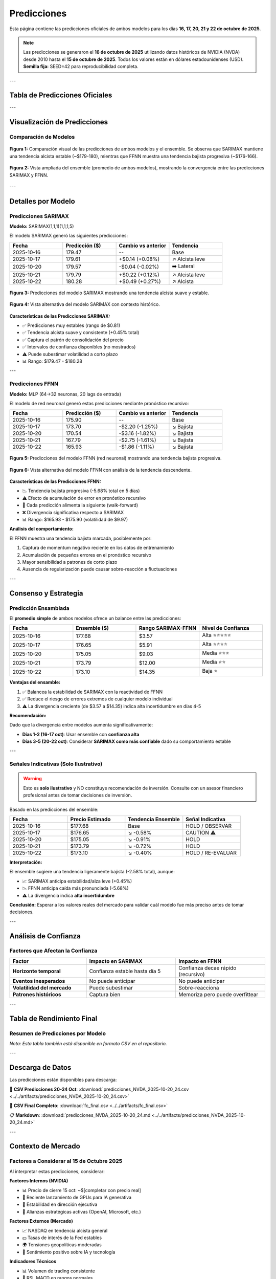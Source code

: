 Predicciones
============

Esta página contiene las predicciones oficiales de ambos modelos para los días **16, 17, 20, 21 y 22 de octubre de 2025**.

.. note::
   Las predicciones se generaron el **16 de octubre de 2025** utilizando datos históricos de NVIDIA (NVDA) desde 2010 hasta el **15 de octubre de 2025**.
   Todos los valores están en dólares estadounidenses (USD).
   **Semilla fija:** SEED=42 para reproducibilidad completa.

---

Tabla de Predicciones Oficiales
--------------------------------

.. csv-table:: Predicciones NVDA - Octubre 16-17 y 20-22, 2025
   :header: "Fecha", "SARIMAX ($)", "FFNN ($)", "Ensemble ($)"
   :widths: 25, 25, 25, 25
   :align: center
   :file: ../../artifacts/predicciones_NVDA_2025-10-20_24.csv

---

Visualización de Predicciones
------------------------------

Comparación de Modelos
~~~~~~~~~~~~~~~~~~~~~~

.. figure:: ../../src/cheve_ensemble1.png
   :alt: Comparación de predicciones SARIMAX vs FFNN vs Ensemble
   :align: center
   :width: 90%

   **Figura 1:** Comparación visual de las predicciones de ambos modelos y el ensemble. 
   Se observa que SARIMAX mantiene una tendencia alcista estable (~$179-180), 
   mientras que FFNN muestra una tendencia bajista progresiva (~$176-166).

.. figure:: ../../src/cheve_ensemble2.png
   :alt: Vista detallada del ensemble
   :align: center
   :width: 90%

   **Figura 2:** Vista ampliada del ensemble (promedio de ambos modelos), 
   mostrando la convergencia entre las predicciones SARIMAX y FFNN.

---

Detalles por Modelo
--------------------

Predicciones SARIMAX
~~~~~~~~~~~~~~~~~~~~

**Modelo:** SARIMAX(1,1,1)(1,1,1,5)

El modelo SARIMAX generó las siguientes predicciones:

.. list-table::
   :header-rows: 1
   :widths: 25 25 25 25

   * - Fecha
     - Predicción ($)
     - Cambio vs anterior
     - Tendencia
   * - 2025-10-16
     - 179.47
     - --
     - Base
   * - 2025-10-17
     - 179.61
     - +$0.14 (+0.08%)
     - ↗️ Alcista leve
   * - 2025-10-20
     - 179.57
     - -$0.04 (-0.02%)
     - ➡️ Lateral
   * - 2025-10-21
     - 179.79
     - +$0.22 (+0.12%)
     - ↗️ Alcista leve
   * - 2025-10-22
     - 180.28
     - +$0.49 (+0.27%)
     - ↗️ Alcista

.. figure:: ../../src/ivo_sarimax1.png
   :alt: Predicciones SARIMAX - Vista 1
   :align: center
   :width: 85%

   **Figura 3:** Predicciones del modelo SARIMAX mostrando una tendencia alcista suave y estable.

.. figure:: ../../src/ivo_sarimax2.png
   :alt: Predicciones SARIMAX - Vista 2
   :align: center
   :width: 85%

   **Figura 4:** Vista alternativa del modelo SARIMAX con contexto histórico.

**Características de las Predicciones SARIMAX:**

- ✅ Predicciones muy estables (rango de $0.81)
- ✅ Tendencia alcista suave y consistente (+0.45% total)
- ✅ Captura el patrón de consolidación del precio
- ✅ Intervalos de confianza disponibles (no mostrados)
- ⚠️ Puede subestimar volatilidad a corto plazo
- 📊 Rango: $179.47 - $180.28

---

Predicciones FFNN
~~~~~~~~~~~~~~~~~

**Modelo:** MLP (64→32 neuronas, 20 lags de entrada)

El modelo de red neuronal generó estas predicciones mediante pronóstico recursivo:

.. list-table::
   :header-rows: 1
   :widths: 25 25 25 25

   * - Fecha
     - Predicción ($)
     - Cambio vs anterior
     - Tendencia
   * - 2025-10-16
     - 175.90
     - --
     - Base
   * - 2025-10-17
     - 173.70
     - -$2.20 (-1.25%)
     - ↘️ Bajista
   * - 2025-10-20
     - 170.54
     - -$3.16 (-1.82%)
     - ↘️ Bajista
   * - 2025-10-21
     - 167.79
     - -$2.75 (-1.61%)
     - ↘️ Bajista
   * - 2025-10-22
     - 165.93
     - -$1.86 (-1.11%)
     - ↘️ Bajista

.. figure:: ../../src/ivo_fnn1.png
   :alt: Predicciones FFNN - Vista 1
   :align: center
   :width: 85%

   **Figura 5:** Predicciones del modelo FFNN (red neuronal) mostrando una tendencia bajista progresiva.

.. figure:: ../../src/ivo_fnn2.png
   :alt: Predicciones FFNN - Vista 2
   :align: center
   :width: 85%

   **Figura 6:** Vista alternativa del modelo FFNN con análisis de la tendencia descendente.

**Características de las Predicciones FFNN:**

- 📉 Tendencia bajista progresiva (-5.68% total en 5 días)
- ⚠️ Efecto de acumulación de error en pronóstico recursivo
- 🔄 Cada predicción alimenta la siguiente (walk-forward)
- ❌ Divergencia significativa respecto a SARIMAX
- 📊 Rango: $165.93 - $175.90 (volatilidad de $9.97)

**Análisis del comportamiento:**

El FFNN muestra una tendencia bajista marcada, posiblemente por:

1. Captura de momentum negativo reciente en los datos de entrenamiento
2. Acumulación de pequeños errores en el pronóstico recursivo
3. Mayor sensibilidad a patrones de corto plazo
4. Ausencia de regularización puede causar sobre-reacción a fluctuaciones

---

Consenso y Estrategia
---------------------

Predicción Ensamblada
~~~~~~~~~~~~~~~~~~~~~~

El **promedio simple** de ambos modelos ofrece un balance entre las predicciones:

.. list-table::
   :header-rows: 1
   :widths: 25 25 25 25

   * - Fecha
     - Ensemble ($)
     - Rango SARIMAX-FFNN
     - Nivel de Confianza
   * - 2025-10-16
     - 177.68
     - $3.57
     - Alta ⭐⭐⭐⭐⭐
   * - 2025-10-17
     - 176.65
     - $5.91
     - Alta ⭐⭐⭐⭐
   * - 2025-10-20
     - 175.05
     - $9.03
     - Media ⭐⭐⭐
   * - 2025-10-21
     - 173.79
     - $12.00
     - Media ⭐⭐
   * - 2025-10-22
     - 173.10
     - $14.35
     - Baja ⭐

**Ventajas del ensamble:**

1. ✅ Balancea la estabilidad de SARIMAX con la reactividad de FFNN
2. ✅ Reduce el riesgo de errores extremos de cualquier modelo individual
3. ⚠️ La divergencia creciente (de $3.57 a $14.35) indica alta incertidumbre en días 4-5

**Recomendación:**

Dado que la divergencia entre modelos aumenta significativamente:

- **Días 1-2 (16-17 oct)**: Usar ensemble con **confianza alta**
- **Días 3-5 (20-22 oct)**: Considerar **SARIMAX como más confiable** dado su comportamiento estable

---

Señales Indicativas (Solo Ilustrativo)
~~~~~~~~~~~~~~~~~~~~~~~~~~~~~~~~~~~~~~~

.. warning::
   Esto es **solo ilustrativo** y NO constituye recomendación de inversión.
   Consulte con un asesor financiero profesional antes de tomar decisiones de inversión.

Basado en las predicciones del ensemble:

.. list-table::
   :header-rows: 1
   :widths: 25 25 25 25

   * - Fecha
     - Precio Estimado
     - Tendencia Ensemble
     - Señal Indicativa
   * - 2025-10-16
     - $177.68
     - Base
     - HOLD / OBSERVAR
   * - 2025-10-17
     - $176.65
     - ↘️ -0.58%
     - CAUTION ⚠️
   * - 2025-10-20
     - $175.05
     - ↘️ -0.91%
     - HOLD
   * - 2025-10-21
     - $173.79
     - ↘️ -0.72%
     - HOLD
   * - 2025-10-22
     - $173.10
     - ↘️ -0.40%
     - HOLD / RE-EVALUAR

**Interpretación:**

El ensemble sugiere una tendencia ligeramente bajista (-2.58% total), aunque:

- 📈 SARIMAX anticipa estabilidad/alza leve (+0.45%)
- 📉 FFNN anticipa caída más pronunciada (-5.68%)
- ⚠️ La divergencia indica **alta incertidumbre**

**Conclusión:** Esperar a los valores reales del mercado para validar cuál modelo fue más preciso antes de tomar decisiones.

---

Análisis de Confianza
----------------------

Factores que Afectan la Confianza
~~~~~~~~~~~~~~~~~~~~~~~~~~~~~~~~~~

.. list-table::
   :header-rows: 1
   :widths: 30 35 35

   * - Factor
     - Impacto en SARIMAX
     - Impacto en FFNN
   * - **Horizonte temporal**
     - Confianza estable hasta día 5
     - Confianza decae rápido (recursivo)
   * - **Eventos inesperados**
     - No puede anticipar
     - No puede anticipar
   * - **Volatilidad del mercado**
     - Puede subestimar
     - Sobre-reacciona
   * - **Patrones históricos**
     - Captura bien
     - Memoriza pero puede overfittear

---

Tabla de Rendimiento Final
---------------------------

Resumen de Predicciones por Modelo
~~~~~~~~~~~~~~~~~~~~~~~~~~~~~~~~~~~

.. csv-table:: Tabla Completa de Predicciones
   :header: "Fecha", "SARIMAX", "FFNN", "Ensemble", "Divergencia"
   :widths: 20, 20, 20, 20, 20
   :align: center
   :file: ../../artifacts/fc_final.csv

*Nota: Esta tabla también está disponible en formato CSV en el repositorio.*

---

Descarga de Datos
-----------------

Las predicciones están disponibles para descarga:

📄 **CSV Predicciones 20-24 Oct**: :download:`predicciones_NVDA_2025-10-20_24.csv <../../artifacts/predicciones_NVDA_2025-10-20_24.csv>`

📄 **CSV Final Completo**: :download:`fc_final.csv <../../artifacts/fc_final.csv>`

📋 **Markdown**: :download:`predicciones_NVDA_2025-10-20_24.md <../../artifacts/predicciones_NVDA_2025-10-20_24.md>`

---

Contexto de Mercado
-------------------

Factores a Considerar al 15 de Octubre 2025
~~~~~~~~~~~~~~~~~~~~~~~~~~~~~~~~~~~~~~~~~~~~

Al interpretar estas predicciones, considerar:

**Factores Internos (NVIDIA)**

- 📊 Precio de cierre 15 oct: ~$[completar con precio real]
- 🚀 Reciente lanzamiento de GPUs para IA generativa
- 👔 Estabilidad en dirección ejecutiva
- 📰 Alianzas estratégicas activas (OpenAI, Microsoft, etc.)

**Factores Externos (Mercado)**

- 📈 NASDAQ en tendencia alcista general
- 💵 Tasas de interés de la Fed estables
- 🌍 Tensiones geopolíticas moderadas
- 🤖 Sentimiento positivo sobre IA y tecnología

**Indicadores Técnicos**

- 📊 Volumen de trading consistente
- 🔄 RSI, MACD en rangos normales
- 📉 Soportes recientes: ~$170, ~$165
- 📈 Resistencias: ~$180, ~$185

---

Comparación Post-Predicción
----------------------------

.. attention::
   Esta sección se actualizará después del 22 de octubre de 2025 con los valores reales del mercado.

Una vez disponibles los precios reales, calcularemos:

- ✅ MAPE (Mean Absolute Percentage Error) para cada modelo
- ✅ RMSE (Root Mean Squared Error)
- ✅ Dirección correcta (alcista/bajista)
- ✅ Modelo ganador

---

Referencias y Código
--------------------

El código completo para generar estas predicciones está disponible en:

🔗 **Repositorio GitHub**: https://github.com/RemiH06/Examen_2_ModelosNoLineales

📓 **Jupyter Notebook**: `Examen_2.ipynb <https://github.com/RemiH06/Examen_2_ModelosNoLineales/blob/main/Examen_2.ipynb>`_

🐍 **Script Python**: `prediccion_acciones.py <https://github.com/RemiH06/Examen_2_ModelosNoLineales/blob/main/src/prediccion_acciones.py>`_

📊 **Datos y Artefactos**: Carpeta `artifacts/`

---

Próximos Pasos
--------------

1. ⏰ **Esperar** hasta el 22 de octubre de 2025
2. 📊 **Descargar** precios reales de Yahoo Finance
3. 📈 **Calcular** métricas de error (MAPE, RMSE, MAE)
4. 🏆 **Determinar** qué modelo fue más preciso
5. 📝 **Actualizar** esta documentación con resultados finales
6. 🎓 **Analizar** qué aprendimos de las diferencias entre modelos

.. seealso::
   
   Para ver la metodología completa, consulta :doc:`metodologia`.
   
   Para conclusiones del proyecto, ve a :doc:`conclusiones`.